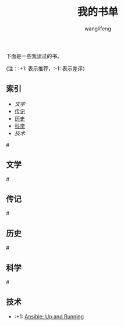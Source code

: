 #+TITLE: 我的书单
#+AUTHOR: wanglifeng


下面是一些我读过的书。

(注：:+1: 表示推荐，:-1: 表示差评）

** 索引

- [[%E6%96%87%E5%AD%A6][文学]]
- [[传记][传记]]
- [[历史][历史]]
- [[科学][科学]]
- [[%E6%8A%80%E6%9C%AF][技术]]

#<<文学>>
** 文学

#<<传记>>
** 传记

#<<历史>>
** 历史

#<<科学>>
** 科学

#<<技术>>
** 技术

- :+1: [[https://book.douban.com/subject/26295827/][Ansible: Up and Running]]
